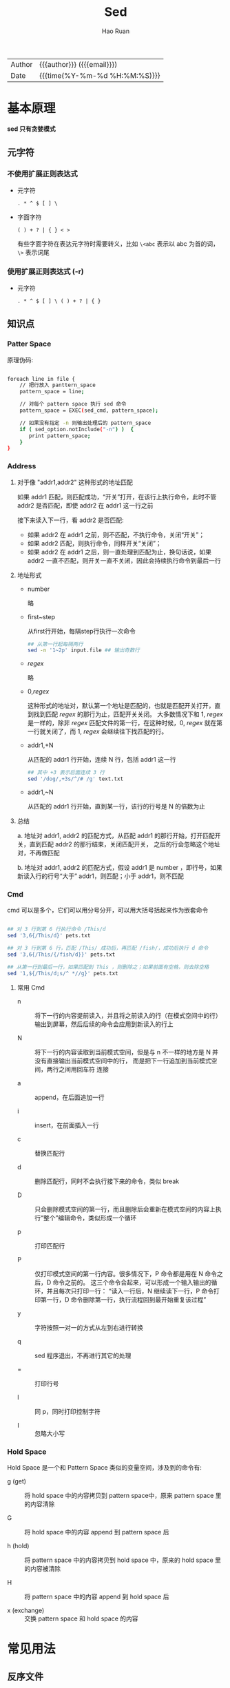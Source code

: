 #+TITLE:     Sed
#+AUTHOR:    Hao Ruan
#+EMAIL:     haoru@cisco.com
#+LANGUAGE:  en
#+LINK_HOME: http://www.github.com/ruanhao
#+OPTIONS: h:6 html-postamble:nil html-preamble:t tex:t f:t ^:nil
#+HTML_DOCTYPE: <!DOCTYPE html>
#+HTML_HEAD: <link href="http://fonts.googleapis.com/css?family=Roboto+Slab:400,700|Inconsolata:400,700" rel="stylesheet" type="text/css" />
#+HTML_HEAD: <link href="../org-html-themes/css/style.css" rel="stylesheet" type="text/css" />
#+HTML: <div class="outline-2" id="meta">
| Author   | {{{author}}} ({{{email}}})    |
| Date     | {{{time(%Y-%m-%d %H:%M:%S)}}} |
#+HTML: </div>
#+TOC: headlines 4
#+STARTUP:   showall


* 基本原理

*sed 只有贪婪模式*

** 元字符

*** 不使用扩展正则表达式

- 元字符

  =. * ^ $ [ ] \=

- 字面字符

  =( ) + ? | { } < >=

  有些字面字符在表达元字符时需要转义，比如 =\<abc= 表示以 abc 为首的词， =\>= 表示词尾

*** 使用扩展正则表达式 (-r)

- 元字符

  =. * ^ $ [ ] \ ( ) + ? | { }=



** 知识点

*** Patter Space

原理伪码:

#+BEGIN_SRC sh

foreach line in file {
    // 把行放入 panttern_space
    pattern_space = line;

    // 对每个 pattern space 执行 sed 命令
    pattern_space = EXEC(sed_cmd, pattern_space);

    // 如果没有指定 -n 则输出处理后的 pattern_space
    if ( sed_option.notInclude("-n") )  {
       print pattern_space;
    }
}

#+END_SRC


*** Address

**** 对于像 "addr1,addr2" 这种形式的地址匹配

如果 addr1 匹配，则匹配成功，“开关”打开，在该行上执行命令，此时不管 addr2 是否匹配，即使 addr2 在 addr1 这一行之前

接下来读入下一行，看 addr2 是否匹配:

- 如果 addr2 在 addr1 之前，则不匹配，不执行命令，关闭“开关”；
- 如果 addr2 匹配，则执行命令，同样开关“关闭”；
- 如果 addr2 在 addr1 之后，则一直处理到匹配为止，换句话说，如果 addr2 一直不匹配，则开关一直不关闭，因此会持续执行命令到最后一行

**** 地址形式

- number

  略

- first~step

  从first行开始，每隔step行执行一次命令

  #+BEGIN_SRC sh
  ## 从第一行起每隔两行
  sed -n '1~2p' input.file ## 输出奇数行
  #+END_SRC

- /regex/

  略

- 0,/regex/

  这种形式的地址对，默认第一个地址是匹配的，也就是匹配开关打开，直到找到匹配 /regex/ 的那行为止，匹配开关关闭。
  大多数情况下和 1, /regex/ 是一样的，除非 /regex/ 匹配文件的第一行，在这种时候，0, /regex/ 就在第一行就关闭了，而 1, /regex/ 会继续往下找匹配的行。

- addr1,+N

  从匹配的 addr1 行开始，连续 N 行，包括 addr1 这一行

  #+BEGIN_SRC sh
  ## 其中 +3 表示后面连续 3 行
  sed '/dog/,+3s/^/# /g' text.txt
  #+END_SRC

- addr1,~N

  从匹配的 addr1 行开始，直到某一行，该行的行号是 N 的倍数为止



**** 总结

a. 地址对 addr1, addr2 的匹配方式，从匹配 addr1 的那行开始，打开匹配开关，直到匹配 addr2 的那行结束，关闭匹配开关，
之后的行会忽略这个地址对，不再做匹配

b. 地址对 addr1, addr2 的匹配方式，假设 addr1 是 number ，即行号，如果新读入行的行号“大于” addr1，则匹配；小于 addr1，则不匹配

*** Cmd

cmd 可以是多个，它们可以用分号分开，可以用大括号括起来作为嵌套命令

#+BEGIN_SRC sh

## 对 3 行到第 6 行执行命令 /This/d
sed '3,6{/This/d}' pets.txt

## 对 3 行到第 6 行，匹配 /This/ 成功后，再匹配 /fish/，成功后执行 d 命令
sed '3,6{/This/{/fish/d}}' pets.txt

## 从第一行到最后一行，如果匹配到 This ，则删除之；如果前面有空格，则去除空格
sed '1,${/This/d;s/^ *//g}' pets.txt

#+END_SRC

**** 常用 Cmd

- n :: 将下一行的内容提前读入，并且将之前读入的行（在模式空间中的行）输出到屏幕，然后后续的命令会应用到新读入的行上

- N :: 将下一行的内容读取到当前模式空间，但是与 n 不一样的地方是 N 并没有直接输出当前模式空间中的行，
       而是把下一行追加到当前模式空间，两行之间用回车符 \n 连接

- a :: append，在后面追加一行

- i :: insert，在前面插入一行

- c :: 替换匹配行

- d :: 删除匹配行，同时不会执行接下来的命令，类似 break

- D :: 只会删除模式空间的第一行，而且删除后会重新在模式空间的内容上执行“整个”编辑命令，类似形成一个循环

- p :: 打印匹配行

- P :: 仅打印模式空间的第一行内容。很多情况下，P 命令都是用在 N 命令之后，D 命令之前的。
       这三个命令合起来，可以形成一个输入输出的循环，并且每次只打印一行：
       “读入一行后，N 继续读下一行，P 命令打印第一行，D 命令删除第一行，执行流程回到最开始重复该过程”

- y :: 字符按照一对一的方式从左到右进行转换

- q :: sed 程序退出，不再进行其它的处理

- = :: 打印行号

- l :: 同 p，同时打印控制字符

- I :: 忽略大小写


*** Hold Space

Hold Space 是一个和 Pattern Space 类似的变量空间，涉及到的命令有:

- g (get) ::  将 hold space 中的内容拷贝到 pattern space中，原来 pattern space 里的内容清除

- G ::  将 hold space 中的内容 append 到 pattern space\n 后

- h (hold) ::  将 pattern space 中的内容拷贝到 hold space 中，原来的 hold space 里的内容被清除

- H ::  将 pattern space 中的内容 append 到 hold space\n 后

- x (exchange) ::  交换 pattern space 和 hold space 的内容


* 常见用法

** 反序文件

#+BEGIN_SRC sh
  sed '1!G;h;$!d' t.txt
#+END_SRC

** 替换


*** 替换每一行的第一个

#+BEGIN_SRC sh
  sed 's/s/S/1' my.txt
#+END_SRC

*** 替换每一行的第二个

#+BEGIN_SRC sh
  sed 's/s/S/2' my.txt
#+END_SRC

*** 替换每一行的第三个及以后所有

#+BEGIN_SRC sh
  sed 's/s/S/3g' my.txt
#+END_SRC

** 使用匹配到的字符串

*** 使用 & 来当做被匹配的变量

#+BEGIN_SRC sh
  sed 's/my/[&]/g' my.txt
#+END_SRC

*** 使用圆括号

#+BEGIN_SRC sh
  sed 's/This is my \([^,]*\),.*is \(.*\)/\1:\2/g' my.txt
#+END_SRC


** 两行合并一行

#+BEGIN_SRC sh
  sed 'N;s/\n/ /' pets.txt
#+END_SRC

** 行 ( 前 / 后 ) 进行 ( 插入 / 追加 ) 一行内容

#+BEGIN_SRC sh
  ## 第 1 行前插入一行
  sed "1 i helloworld" my.txt

  ## 在最后一行后追加一行
  sed "$ a helloworld" my.txt

  ## 匹配到 /fish/ 后就追加一行
  sed "/fish/a helloworld" my.txt
#+END_SRC

** 替换匹配行

#+BEGIN_SRC sh
  ## 替换第二行
  sed "2 c helloworld" my.txt

  ## 替换匹配到的行
  sed "/fish/c helloworld" my.txt
#+END_SRC

** 字符转换

#+BEGIN_SRC sh
  sed 'y/abcde/ABCDE/' text.txt
#+END_SRC

** 压缩多行空行为一行

#+BEGIN_SRC sh
  sed '/^$/{N;/^\n$/D}' text.txt
  cat -s text.txt
#+END_SRC

** 每行后添加一空行

#+BEGIN_SRC sh
  sed G file.txt
#+END_SRC

** 删除偶数行

#+BEGIN_SRC sh
  sed 'n;d' file.txt
  sed '2~2d' file.txt
#+END_SRC

** 删除奇数行

#+BEGIN_SRC sh
  sed '2,$n;d' file.txt
#+END_SRC

** 忽略大小写匹配

#+BEGIN_SRC sh
  sed -n '/abc/I p' file.txt
#+END_SRC

** 不执行匹配

=[address[,address]][!]{cmd}=

** 匹配行之前添加空行

#+BEGIN_SRC sh
  sed '/regex/{x;p;x}' test.txt
#+END_SRC

** 匹配行之前之后添加空行

#+BEGIN_SRC sh
  sed '/regex/{x;p;x;G;}' test.txt
#+END_SRC

** 每一行后添加两行

#+BEGIN_SRC sh
  sed 'G;G'
#+END_SRC

** 每 5 行添加一个空行

#+BEGIN_SRC sh
  sed '0~5G' test.txt
#+END_SRC

** 打印匹配 /regex/ 之前的那一行

#+BEGIN_SRC sh
  sed -n '/regex/{g;1!p;};h'
#+END_SRC

** 打印匹配 /regex/ 之后的那一行

#+BEGIN_SRC sh
  sed -n '/regex/{n;p}' test.txt
#+END_SRC

** 打印长于 65 个字符的行

#+BEGIN_SRC sh
  sed -n '/^.{65}/p' test.txt
#+END_SRC



* 参考列表

[[http://kodango.com/][团子的小窝]]